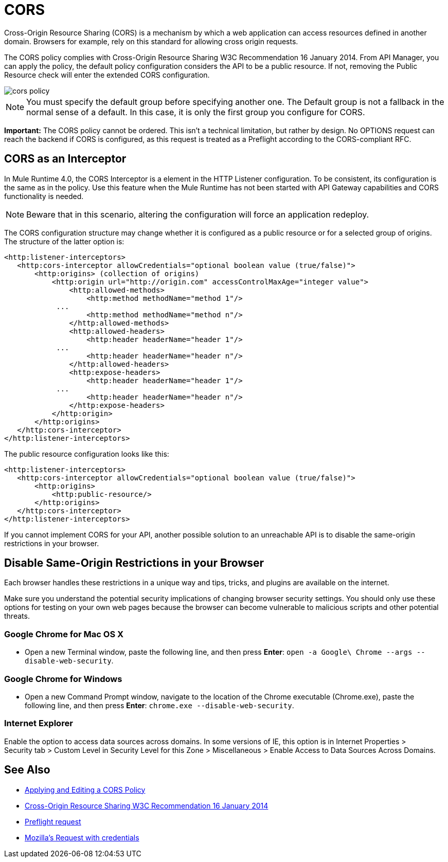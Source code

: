 = CORS
:keywords: cors, api gateway, gateway, policy
:imagesdir: ./_images

Cross-Origin Resource Sharing (CORS) is a mechanism by which a web application can access resources defined in another domain. Browsers for example, rely on this standard for allowing cross origin requests.

The CORS policy complies with Cross-Origin Resource Sharing W3C Recommendation 16 January 2014. From API Manager, you can apply the policy, the default policy configuration considers the API to be a public resource. If not, removing the Public Resource check will enter the extended CORS configuration.

image::cors-policy.png[]

NOTE: You must specify the default group before specifying another one. The Default group is not a fallback in the normal sense of a default. In this case, it is only the first group you configure for CORS.

*Important:* The CORS policy cannot be ordered. This isn't a technical limitation, but rather by design. No OPTIONS request can reach the backend if CORS is configured, as this request is treated as a Preflight according to the CORS-compliant RFC.

== CORS as an Interceptor

In Mule Runtime 4.0, the CORS Interceptor is a element in the HTTP Listener configuration. To be consistent, its configuration is the same as in the policy. Use this feature when the Mule Runtime has not been started with API Gateway capabilities and CORS functionality is needed.

NOTE: Beware that in this scenario, altering the configuration will force an application redeploy.

The CORS configuration structure may change whether it is configured as a public resource or for a selected group of origins. The structure of the latter option is:

----
<http:listener-interceptors>
   <http:cors-interceptor allowCredentials="optional boolean value (true/false)">
       <http:origins> (collection of origins)
           <http:origin url="http://origin.com" accessControlMaxAge="integer value">
               <http:allowed-methods>
                   <http:method methodName="method 1"/>
	    ...
                   <http:method methodName="method n"/>
               </http:allowed-methods>
               <http:allowed-headers>
                   <http:header headerName="header 1"/>
 	    ...
                   <http:header headerName="header n"/>
               </http:allowed-headers>
               <http:expose-headers>
                   <http:header headerName="header 1"/>
	    ...
                   <http:header headerName="header n"/>
               </http:expose-headers>
           </http:origin>
       </http:origins>
   </http:cors-interceptor>
</http:listener-interceptors>
----

The public resource configuration looks like this:

----
<http:listener-interceptors>
   <http:cors-interceptor allowCredentials="optional boolean value (true/false)">
       <http:origins>
           <http:public-resource/>
       </http:origins>
   </http:cors-interceptor>
</http:listener-interceptors>
----

If you cannot implement CORS for your API, another possible solution to an unreachable API is to disable the same-origin restrictions in your browser.

== Disable Same-Origin Restrictions in your Browser

Each browser handles these restrictions in a unique way and tips, tricks, and plugins are available on the internet.

Make sure you understand the potential security implications of changing browser security settings. You should only use these options for testing on your own web pages because the browser can become vulnerable to malicious scripts and other potential threats. 

=== Google Chrome for Mac OS X

* Open a new Terminal window, paste the following line, and then press *Enter*: `open -a Google\ Chrome --args --disable-web-security`.

=== Google Chrome for Windows

* Open a new Command Prompt window, navigate to the location of the Chrome executable (Chrome.exe), paste the following line, and then press *Enter*: `chrome.exe --disable-web-security`.

=== Internet Explorer

Enable the option to access data sources across domains. In some versions of IE, this option is in Internet Properties > Security tab > Custom Level in Security Level for this Zone > Miscellaneous > Enable Access to Data Sources Across Domains.


== See Also

* link:/api-manager/v/2.x/cors-policy[Applying and Editing a CORS Policy]
* link:https://www.w3.org/TR/cors/[Cross-Origin Resource Sharing W3C Recommendation 16 January 2014]
* link:https://developer.mozilla.org/en-US/docs/Web/HTTP/Access_control_CORS#Preflighted_requests[Preflight request]
* link:https://developer.mozilla.org/en-US/docs/Web/HTTP/Access_control_CORS#Requests_with_credentials[Mozilla's Request with credentials]

